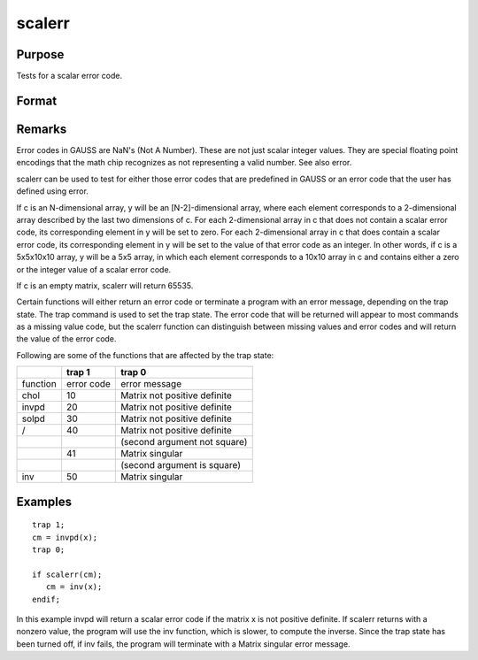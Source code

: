 
scalerr
==============================================

Purpose
----------------
Tests for a scalar error code.

Format
----------------
.. function:: scalerr(c)

    :param c: , generally the return argument of a function or procedure call.
    :type c: NxK matrix or sparse matrix or N-dimensional array

    :returns: y (*scalar or [N-2]-dimensional array*) , 0 if the argument
        is not a scalar error code, or the value of the error
        code as an integer if the argument is an error code.

Remarks
-------

Error codes in GAUSS are NaN's (Not A Number). These are not just scalar
integer values. They are special floating point encodings that the math
chip recognizes as not representing a valid number. See also error.

scalerr can be used to test for either those error codes that are
predefined in GAUSS or an error code that the user has defined using
error.

If c is an N-dimensional array, y will be an [N-2]-dimensional array,
where each element corresponds to a 2-dimensional array described by the
last two dimensions of c. For each 2-dimensional array in c that does
not contain a scalar error code, its corresponding element in y will be
set to zero. For each 2-dimensional array in c that does contain a
scalar error code, its corresponding element in y will be set to the
value of that error code as an integer. In other words, if c is a
5x5x10x10 array, y will be a 5x5 array, in which each element
corresponds to a 10x10 array in c and contains either a zero or the
integer value of a scalar error code.

If c is an empty matrix, scalerr will return 65535.

Certain functions will either return an error code or terminate a
program with an error message, depending on the trap state. The trap
command is used to set the trap state. The error code that will be
returned will appear to most commands as a missing value code, but the
scalerr function can distinguish between missing values and error codes
and will return the value of the error code.

Following are some of the functions that are affected by the trap state:

+----------+------------+------------------------------+
|          | **trap 1** | **trap 0**                   |
+----------+------------+------------------------------+
| function | error code | error message                |
+----------+------------+------------------------------+
| chol     | 10         | Matrix not positive definite |
+----------+------------+------------------------------+
| invpd    | 20         | Matrix not positive definite |
+----------+------------+------------------------------+
| solpd    | 30         | Matrix not positive definite |
+----------+------------+------------------------------+
| /        | 40         | Matrix not positive definite |
+----------+------------+------------------------------+
|          |            | (second argument not square) |
+----------+------------+------------------------------+
|          | 41         | Matrix singular              |
+----------+------------+------------------------------+
|          |            | (second argument is square)  |
+----------+------------+------------------------------+
| inv      | 50         | Matrix singular              |
+----------+------------+------------------------------+


Examples
----------------

::

    trap 1;
    cm = invpd(x);
    trap 0;
    
    if scalerr(cm);
       cm = inv(x);
    endif;

In this example invpd will return a scalar error code if the matrix
x is not positive definite. If scalerr returns with a nonzero
value, the program will use the inv function, which is slower, to
compute the inverse. Since the trap state has been turned off, if
inv fails, the program will terminate with a Matrix singular
error message.

.. seealso:: Functions :func:`error`, :func:`trap`, :func:`trapchk`
